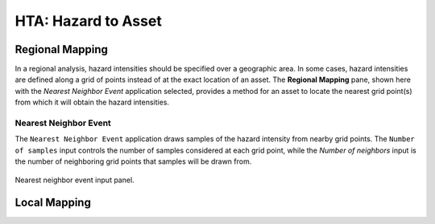 .. _lblGI:

HTA: Hazard to Asset
====================


Regional Mapping
----------------

In a regional analysis, hazard intensities should be specified over a geographic area. In some cases, hazard intensities are defined along a grid of points instead of at the exact location of an asset. The **Regional Mapping** pane, shown here with the `Nearest Neighbor Event` application selected, provides a method for an asset to locate the nearest grid point(s) from which it will obtain the hazard intensities. 

Nearest Neighbor Event
**********************

The ``Nearest Neighbor Event`` application draws samples of the hazard intensity from nearby grid points. The ``Number of samples`` input controls the number of samples considered at each grid point, while the `Number of neighbors` input is the number of neighboring grid points that samples will be drawn from.

.. _fig-RegionalMapping:

.. figure:: figures/RDTHTAPanel.png
	:align: center
	:figclass: align-center

	Nearest neighbor event input panel.

Local Mapping
-------------